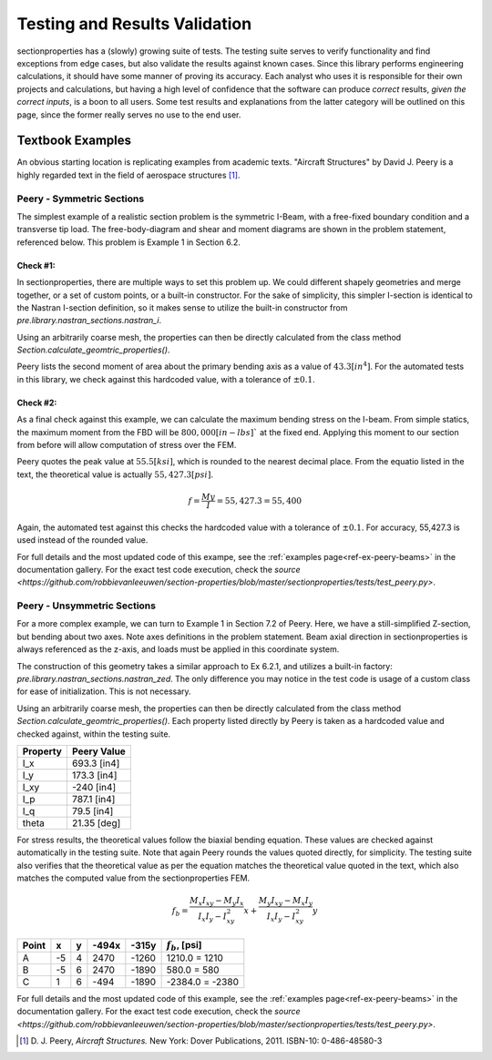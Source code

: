 .. _label-testing:

Testing and Results Validation
==============================

sectionproperties has a (slowly) growing suite of tests. The testing suite
serves to verify functionality and find exceptions from edge cases, but 
also validate the results against known cases. Since this library performs 
engineering calculations, it should have some manner of proving its accuracy. 
Each analyst who uses it is responsible for their own projects 
and calculations, but having a high level of confidence that the software 
can produce *correct* results, *given the correct inputs*, is a boon to all users.
Some test results and explanations from the latter category will be outlined 
on this page, since the former really serves no use to the end user.


Textbook Examples
------------------
An obvious starting location is replicating examples from academic texts.
"Aircraft Structures" by David J. Peery is a highly regarded text in the 
field of aerospace structures [1]_.


Peery - Symmetric Sections
^^^^^^^^^^^^^^^^^^^^^^^^^^
The simplest example of a realistic section problem is the symmetric I-Beam,
with a free-fixed boundary condition and a transverse tip load. The 
free-body-diagram and shear and moment diagrams are shown in the problem
statement, referenced below. This problem is Example 1 in Section 6.2.

.. image:: ../images/validation/Peery_6.2.1.png
    :scale: 100%
    :alt: From Peery, Sec. 6.2 Example 1
    :align: center



Check #1:
""""""""""
In sectionproperties, there are multiple ways to set this problem up. We could 
different shapely geometries and merge together, or a set of custom points,
or a built-in constructor. For the sake of simplicity, this simpler I-section 
is identical to the Nastran I-section definition, so it makes sense to utilize 
the built-in constructor from `pre.library.nastran_sections.nastran_i`.

Using an arbitrarily coarse mesh, the properties can then be directly calculated 
from the class method `Section.calculate_geomtric_properties()`.

Peery lists the second moment of area about the primary bending axis as a value 
of :math:`43.3 [in^4]`. For the automated tests in this library, we check against 
this hardcoded value, with a tolerance of :math:`\pm 0.1%`.



Check #2:
""""""""""
As a final check against this example, we can calculate the maximum bending 
stress on the I-beam. From simple statics, the maximum moment from the FBD 
will be :math:`800,000 [in-lbs]`` at the fixed end. Applying this moment to our 
section from before will allow computation of stress over the FEM.

Peery quotes the peak value at :math:`55.5 [ksi]`, which is rounded to the nearest 
decimal place. From the equatio listed in the text, the theoretical value is 
actually :math:`55,427.3 [psi]`.

.. math::
  f = \frac{My}{I} = 55,427.3 = 55,400


Again, the automated test against this checks the hardcoded value with a 
tolerance of :math:`\pm 0.1%`. For accuracy, 55,427.3 is used instead of the 
rounded value.

For full details and the most updated code of this exampe, see the
:ref:`examples page<ref-ex-peery-beams>`
in the documentation gallery. For the exact test code execution, check the 
`source <https://github.com/robbievanleeuwen/section-properties/blob/master/sectionproperties/tests/test_peery.py>`.



Peery - Unsymmetric Sections
^^^^^^^^^^^^^^^^^^^^^^^^^^^^
For a more complex example, we can turn to Example 1 in Section 7.2 of Peery.
Here, we have a still-simplified Z-section, but bending about two axes. Note 
axes definitions in the problem statement. Beam axial direction in
sectionproperties is always referenced as the z-axis, and loads must be applied 
in this coordinate system.

.. image:: ../images/validation/Peery_7.2.1_1.png
    :scale: 80%
    :alt: From Peery, Sec. 7.2 Example 1
    :align: center


The construction of this geometry takes a similar approach to Ex 6.2.1, and 
utilizes a built-in factory: `pre.library.nastran_sections.nastran_zed`. 
The only difference you may notice in the test code is usage of a custom class 
for ease of initialization. This is not necessary.

Using an arbitrarily coarse mesh, the properties can then be directly calculated 
from the class method `Section.calculate_geomtric_properties()`. Each property 
listed directly by Peery is taken as a hardcoded value and checked against,
within the testing suite.

+---------------+-----------------+
|   Property    |   Peery Value   |
+===============+=================+
|  I_x          |   693.3 [in4]   |
+---------------+-----------------+
|  I_y          |   173.3 [in4]   |
+---------------+-----------------+
|  I_xy         |   -240  [in4]   |
+---------------+-----------------+
|  I_p          |   787.1 [in4]   |
+---------------+-----------------+
|  I_q          |    79.5 [in4]   |
+---------------+-----------------+
|  theta        |   21.35 [deg]   |
+---------------+-----------------+

For stress results, the theoretical values follow the biaxial bending equation.
These values are checked against automatically in the testing suite. Note that 
again Peery rounds the values quoted directly, for simplicity. The testing suite 
also verifies that the theoretical value as per the equation matches the 
theoretical value quoted in the text, which also matches the computed value from 
the sectionproperties FEM.

.. math::
    f_b = \frac{M_x I_{xy} - M_y I_x}{I_x I_y - I_{xy}^2}x +
          \frac{M_y I_{xy} - M_x I_y}{I_x I_y - I_{xy}^2}y


+---------+-----+-----+---------+---------+----------------------+
|  Point  |  x  |  y  |  -494x  |  -315y  |  :math:`f_b`, [psi]  |
+=========+=====+=====+=========+=========+======================+
|   A     | -5  |  4  |  2470   |  -1260  |  1210.0 = 1210       |
+---------+-----+-----+---------+---------+----------------------+
|   B     | -5  |  6  |  2470   |  -1890  |  580.0 = 580         |
+---------+-----+-----+---------+---------+----------------------+
|   C     |  1  |  6  |  -494   |  -1890  |  -2384.0 = -2380     |
+---------+-----+-----+---------+---------+----------------------+


.. image:: ../images/validation/Peery_7.2.1_2.png
    :scale: 100%
    :alt: From Peery, Sec. 7.2 Example 1 results
    :align: center


For full details and the most updated code of this example, see the 
:ref:`examples page<ref-ex-peery-beams>` 
in the documentation gallery. For the exact test code execution, check the 
`source <https://github.com/robbievanleeuwen/section-properties/blob/master/sectionproperties/tests/test_peery.py>`.


.. [1]  D. J. Peery, *Aircraft Structures.* New York: Dover Publications, 2011.
        ISBN-10: 0-486-48580-3